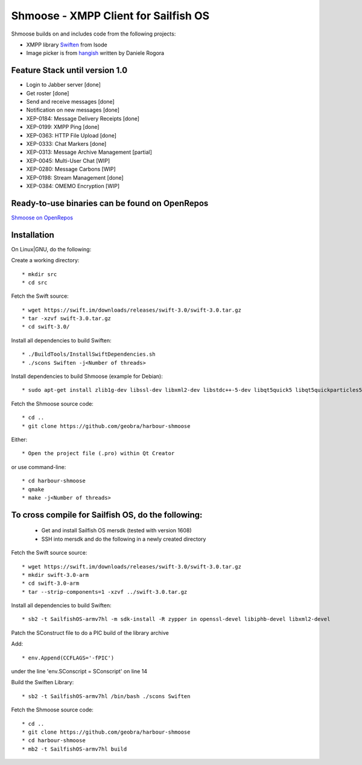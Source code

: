 ===============================================================================
Shmoose - XMPP Client for Sailfish OS
===============================================================================

Shmoose builds on and includes code from the following projects:

* XMPP library `Swiften <https://swift.im/swiften.html>`_ from Isode
* Image picker is from `hangish <https://github.com/rogora/hangish>`_ written by Daniele Rogora

-------------------------------------------------------------------------------
Feature Stack until version 1.0
-------------------------------------------------------------------------------

* Login to Jabber server [done]
* Get roster [done]
* Send and receive messages [done]
* Notification on new messages [done]
* XEP-0184: Message Delivery Receipts [done]
* XEP-0199: XMPP Ping [done]
* XEP-0363: HTTP File Upload [done]
* XEP-0333: Chat Markers [done]
* XEP-0313: Message Archive Management [partial]
* XEP-0045: Multi-User Chat [WIP]
* XEP-0280: Message Carbons [WIP]
* XEP-0198: Stream Management  [done]
* XEP-0384: OMEMO Encryption [WIP]


-------------------------------------------------------------------------------
Ready-to-use binaries can be found on OpenRepos
-------------------------------------------------------------------------------
`Shmoose on OpenRepos <https://openrepos.net/content/schorsch/shmoose>`_

-------------------------------------------------------------------------------
Installation
-------------------------------------------------------------------------------

On Linux|GNU, do the following:

Create a working directory::

 * mkdir src
 * cd src

Fetch the Swift source::

 * wget https://swift.im/downloads/releases/swift-3.0/swift-3.0.tar.gz
 * tar -xzvf swift-3.0.tar.gz
 * cd swift-3.0/

Install all dependencies to build Swiften::

 * ./BuildTools/InstallSwiftDependencies.sh
 * ./scons Swiften -j<Number of threads>

Install dependencies to build Shmoose (example for Debian)::

 * sudo apt-get install zlib1g-dev libssl-dev libxml2-dev libstdc++-5-dev libqt5quick5 libqt5quickparticles5 libqt5quickwidgets5 libqt5qml5 libqt5network5 libqt5gui5 libqt5core5a qt5-default libglib2.0-dev libpthread-stubs0-dev

Fetch the Shmoose source code::

 * cd ..
 * git clone https://github.com/geobra/harbour-shmoose

Either::

 * Open the project file (.pro) within Qt Creator

or use command-line::

 * cd harbour-shmoose
 * qmake
 * make -j<Number of threads>

-------------------------------------------------------------------------------
To cross compile for Sailfish OS, do the following:
-------------------------------------------------------------------------------

 * Get and install Sailfish OS mersdk (tested with version 1608)
 * SSH into mersdk and do the following in a newly created directory

Fetch the Swift source source::

 * wget https://swift.im/downloads/releases/swift-3.0/swift-3.0.tar.gz
 * mkdir swift-3.0-arm
 * cd swift-3.0-arm
 * tar --strip-components=1 -xzvf ../swift-3.0.tar.gz

Install all dependencies to build Swiften::

 * sb2 -t SailfishOS-armv7hl -m sdk-install -R zypper in openssl-devel libiphb-devel libxml2-devel

Patch the SConstruct file to do a PIC build of the library archive

Add::

 * env.Append(CCFLAGS='-fPIC')

under the line 'env.SConscript = SConscript' on line 14

Build the Swiften Library::

 * sb2 -t SailfishOS-armv7hl /bin/bash ./scons Swiften

Fetch the Shmoose source code::

 * cd ..
 * git clone https://github.com/geobra/harbour-shmoose
 * cd harbour-shmoose
 * mb2 -t SailfishOS-armv7hl build


